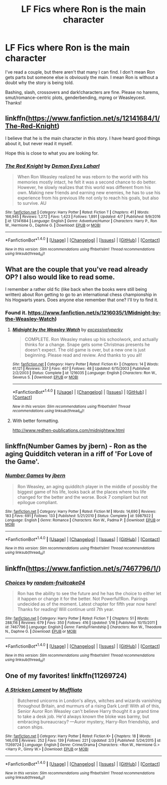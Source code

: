 #+TITLE: LF Fics where Ron is the main character

* LF Fics where Ron is the main character
:PROPERTIES:
:Author: Waycreepedout
:Score: 12
:DateUnix: 1494511106.0
:DateShort: 2017-May-11
:FlairText: Request
:END:
I've read a couple, but there aren't that many I can find. I don't mean Ron gets parts but someone else is obviously the main. I mean Ron is without a doubt why the story is being told.

Bashing, slash, crossovers and dark!characters are fine. Please no harems, smut/romance-centric plots, genderbending, mpreg or Weasleycest. Thanks!


** linkffn([[https://www.fanfiction.net/s/12141684/1/The-Red-Knight]])

I believe that he is the main character in this story. I have heard good things about it, but never read it myself.

Hope this is close to what you are looking for.
:PROPERTIES:
:Author: Kil_La_Kill_Yourself
:Score: 7
:DateUnix: 1494516915.0
:DateShort: 2017-May-11
:END:

*** [[http://www.fanfiction.net/s/12141684/1/][*/The Red Knight/*]] by [[https://www.fanfiction.net/u/335892/Demon-Eyes-Laharl][/Demon Eyes Laharl/]]

#+begin_quote
  When Ron Weasley realized he was reborn to the world with his memories mostly intact, he felt it was a second chance to do better. However, he slowly realizes that this world was different from his own. Making new friends and earning new enemies, he has to use his experience from his previous life not only to reach his goals, but also to survive. AU
#+end_quote

^{/Site/: [[http://www.fanfiction.net/][fanfiction.net]] *|* /Category/: Harry Potter *|* /Rated/: Fiction T *|* /Chapters/: 41 *|* /Words/: 166,945 *|* /Reviews/: 1,272 *|* /Favs/: 1,423 *|* /Follows/: 1,891 *|* /Updated/: 4/7 *|* /Published/: 9/9/2016 *|* /id/: 12141684 *|* /Language/: English *|* /Genre/: Adventure/Humor *|* /Characters/: Harry P., Ron W., Hermione G., Daphne G. *|* /Download/: [[http://www.ff2ebook.com/old/ffn-bot/index.php?id=12141684&source=ff&filetype=epub][EPUB]] or [[http://www.ff2ebook.com/old/ffn-bot/index.php?id=12141684&source=ff&filetype=mobi][MOBI]]}

--------------

*FanfictionBot*^{1.4.0} *|* [[[https://github.com/tusing/reddit-ffn-bot/wiki/Usage][Usage]]] | [[[https://github.com/tusing/reddit-ffn-bot/wiki/Changelog][Changelog]]] | [[[https://github.com/tusing/reddit-ffn-bot/issues/][Issues]]] | [[[https://github.com/tusing/reddit-ffn-bot/][GitHub]]] | [[[https://www.reddit.com/message/compose?to=tusing][Contact]]]

^{/New in this version: Slim recommendations using/ ffnbot!slim! /Thread recommendations using/ linksub(thread_id)!}
:PROPERTIES:
:Author: FanfictionBot
:Score: 3
:DateUnix: 1494516925.0
:DateShort: 2017-May-11
:END:


** What are the couple that you've read already OP? I also would like to read some.

I remember a rather old fic (like back when the books were still being written) about Ron getting to go to an international chess championship in his Hogwarts years. Does anyone else remember that one? I'll try to find it.
:PROPERTIES:
:Author: ashez2ashes
:Score: 1
:DateUnix: 1494524376.0
:DateShort: 2017-May-11
:END:

*** Found it. [[https://www.fanfiction.net/s/1216035/1/Midnight-by-the-Weasley-Watch]])
:PROPERTIES:
:Author: ashez2ashes
:Score: 2
:DateUnix: 1494526468.0
:DateShort: 2017-May-11
:END:

**** [[http://www.fanfiction.net/s/1216035/1/][*/Midnight by the Weasley Watch/*]] by [[https://www.fanfiction.net/u/314420/excessivelyperky][/excessivelyperky/]]

#+begin_quote
  COMPLETE. Ron Weasley makes up his schoolwork, and actually thinks for a change. Snape gets some Christmas presents he doesn't expect. The old game is over, but a new one is just beginning. Please read and review. And thanks to you all!
#+end_quote

^{/Site/: [[http://www.fanfiction.net/][fanfiction.net]] *|* /Category/: Harry Potter *|* /Rated/: Fiction K+ *|* /Chapters/: 14 *|* /Words/: 61,121 *|* /Reviews/: 337 *|* /Favs/: 407 *|* /Follows/: 48 *|* /Updated/: 6/15/2003 *|* /Published/: 2/2/2003 *|* /Status/: Complete *|* /id/: 1216035 *|* /Language/: English *|* /Characters/: Ron W., Severus S. *|* /Download/: [[http://www.ff2ebook.com/old/ffn-bot/index.php?id=1216035&source=ff&filetype=epub][EPUB]] or [[http://www.ff2ebook.com/old/ffn-bot/index.php?id=1216035&source=ff&filetype=mobi][MOBI]]}

--------------

*FanfictionBot*^{1.4.0} *|* [[[https://github.com/tusing/reddit-ffn-bot/wiki/Usage][Usage]]] | [[[https://github.com/tusing/reddit-ffn-bot/wiki/Changelog][Changelog]]] | [[[https://github.com/tusing/reddit-ffn-bot/issues/][Issues]]] | [[[https://github.com/tusing/reddit-ffn-bot/][GitHub]]] | [[[https://www.reddit.com/message/compose?to=tusing][Contact]]]

^{/New in this version: Slim recommendations using/ ffnbot!slim! /Thread recommendations using/ linksub(thread_id)!}
:PROPERTIES:
:Author: FanfictionBot
:Score: 1
:DateUnix: 1494526474.0
:DateShort: 2017-May-11
:END:


**** With better formatting.

[[http://www.redhen-publications.com/midnightww.html]]
:PROPERTIES:
:Author: PsychoGeek
:Score: 1
:DateUnix: 1494533300.0
:DateShort: 2017-May-12
:END:


** linkffn(Number Games by jbern) - Ron as the aging Quidditch veteran in a riff of 'For Love of the Game'.
:PROPERTIES:
:Author: wordhammer
:Score: 1
:DateUnix: 1494559895.0
:DateShort: 2017-May-12
:END:

*** [[http://www.fanfiction.net/s/5987922/1/][*/Number Games/*]] by [[https://www.fanfiction.net/u/940359/jbern][/jbern/]]

#+begin_quote
  Ron Weasley, an aging quidditch player in the middle of possibly the biggest game of his life, looks back at the places where his life changed for the better and the worse. Book 7 compliant but not epilogue compliant.
#+end_quote

^{/Site/: [[http://www.fanfiction.net/][fanfiction.net]] *|* /Category/: Harry Potter *|* /Rated/: Fiction M *|* /Words/: 14,690 *|* /Reviews/: 183 *|* /Favs/: 691 *|* /Follows/: 133 *|* /Published/: 5/21/2010 *|* /Status/: Complete *|* /id/: 5987922 *|* /Language/: English *|* /Genre/: Romance *|* /Characters/: Ron W., Padma P. *|* /Download/: [[http://www.ff2ebook.com/old/ffn-bot/index.php?id=5987922&source=ff&filetype=epub][EPUB]] or [[http://www.ff2ebook.com/old/ffn-bot/index.php?id=5987922&source=ff&filetype=mobi][MOBI]]}

--------------

*FanfictionBot*^{1.4.0} *|* [[[https://github.com/tusing/reddit-ffn-bot/wiki/Usage][Usage]]] | [[[https://github.com/tusing/reddit-ffn-bot/wiki/Changelog][Changelog]]] | [[[https://github.com/tusing/reddit-ffn-bot/issues/][Issues]]] | [[[https://github.com/tusing/reddit-ffn-bot/][GitHub]]] | [[[https://www.reddit.com/message/compose?to=tusing][Contact]]]

^{/New in this version: Slim recommendations using/ ffnbot!slim! /Thread recommendations using/ linksub(thread_id)!}
:PROPERTIES:
:Author: FanfictionBot
:Score: 1
:DateUnix: 1494559927.0
:DateShort: 2017-May-12
:END:


** linkffn([[https://www.fanfiction.net/s/7467796/1/]])
:PROPERTIES:
:Author: Zantroy
:Score: 1
:DateUnix: 1494572531.0
:DateShort: 2017-May-12
:END:

*** [[http://www.fanfiction.net/s/7467796/1/][*/Choices/*]] by [[https://www.fanfiction.net/u/1407448/random-fruitcake04][/random-fruitcake04/]]

#+begin_quote
  Ron has the ability to see the future and he has the choice to either let it happen or change it for the better. Not Powerful!Ron. Pairings undecided as of the moment. Latest chapter for fifth year now here! Thanks for reading! Will continue until 7th year.
#+end_quote

^{/Site/: [[http://www.fanfiction.net/][fanfiction.net]] *|* /Category/: Harry Potter *|* /Rated/: Fiction T *|* /Chapters/: 51 *|* /Words/: 288,116 *|* /Reviews/: 679 *|* /Favs/: 350 *|* /Follows/: 416 *|* /Updated/: 1/16 *|* /Published/: 10/15/2011 *|* /id/: 7467796 *|* /Language/: English *|* /Genre/: Family/Friendship *|* /Characters/: Ron W., Theodore N., Daphne G. *|* /Download/: [[http://www.ff2ebook.com/old/ffn-bot/index.php?id=7467796&source=ff&filetype=epub][EPUB]] or [[http://www.ff2ebook.com/old/ffn-bot/index.php?id=7467796&source=ff&filetype=mobi][MOBI]]}

--------------

*FanfictionBot*^{1.4.0} *|* [[[https://github.com/tusing/reddit-ffn-bot/wiki/Usage][Usage]]] | [[[https://github.com/tusing/reddit-ffn-bot/wiki/Changelog][Changelog]]] | [[[https://github.com/tusing/reddit-ffn-bot/issues/][Issues]]] | [[[https://github.com/tusing/reddit-ffn-bot/][GitHub]]] | [[[https://www.reddit.com/message/compose?to=tusing][Contact]]]

^{/New in this version: Slim recommendations using/ ffnbot!slim! /Thread recommendations using/ linksub(thread_id)!}
:PROPERTIES:
:Author: FanfictionBot
:Score: 1
:DateUnix: 1494572564.0
:DateShort: 2017-May-12
:END:


** One of my favorites! linkffn(11269724)
:PROPERTIES:
:Author: silver_fire_lizard
:Score: 1
:DateUnix: 1494631675.0
:DateShort: 2017-May-13
:END:

*** [[http://www.fanfiction.net/s/11269724/1/][*/A Stricken Lament/*]] by [[https://www.fanfiction.net/u/1156945/Muffliato][/Muffliato/]]

#+begin_quote
  Butchered unicorns in London's alleys, witches and wizards vanishing throughout Britain, and murmurs of a rising Dark Lord! With all of this, Senior Auror Ron Weasley can't believe Harry thought it a grand time to take a desk job. He'd always known the bloke was barmy, but embracing bureaucracy? ---Auror mystery, Harry-Ron friendship, and canon ships.
#+end_quote

^{/Site/: [[http://www.fanfiction.net/][fanfiction.net]] *|* /Category/: Harry Potter *|* /Rated/: Fiction K+ *|* /Chapters/: 18 *|* /Words/: 146,018 *|* /Reviews/: 252 *|* /Favs/: 139 *|* /Follows/: 221 *|* /Updated/: 2/3 *|* /Published/: 5/24/2015 *|* /id/: 11269724 *|* /Language/: English *|* /Genre/: Crime/Drama *|* /Characters/: <Ron W., Hermione G.> <Harry P., Ginny W.> *|* /Download/: [[http://www.ff2ebook.com/old/ffn-bot/index.php?id=11269724&source=ff&filetype=epub][EPUB]] or [[http://www.ff2ebook.com/old/ffn-bot/index.php?id=11269724&source=ff&filetype=mobi][MOBI]]}

--------------

*FanfictionBot*^{1.4.0} *|* [[[https://github.com/tusing/reddit-ffn-bot/wiki/Usage][Usage]]] | [[[https://github.com/tusing/reddit-ffn-bot/wiki/Changelog][Changelog]]] | [[[https://github.com/tusing/reddit-ffn-bot/issues/][Issues]]] | [[[https://github.com/tusing/reddit-ffn-bot/][GitHub]]] | [[[https://www.reddit.com/message/compose?to=tusing][Contact]]]

^{/New in this version: Slim recommendations using/ ffnbot!slim! /Thread recommendations using/ linksub(thread_id)!}
:PROPERTIES:
:Author: FanfictionBot
:Score: 1
:DateUnix: 1494631683.0
:DateShort: 2017-May-13
:END:
